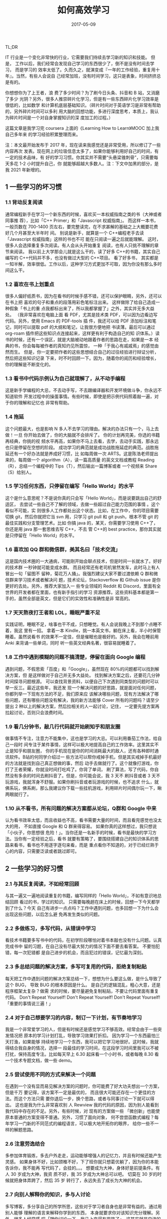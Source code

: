 #+TITLE: 如何高效学习
#+DATE: 2017-05-09
#+LAYOUT: post
#+TAGS: learning
#+CATEGORIES: learning
#+DESCRIPTON: learning how to learn

TL;DR 

IT 行业是一个变化非常快的行业，它需要我们持续去学习新的知识和技能。 但是，
工作以后，我们经常会发现自己学习的东西很少了，倒不是没有时间去学习， 而是学习的
效率太低了。久而久之，就演变成『一年的工作经验，重复用十年』。当然，有些人会说自
己经常加班，没有时间学习，这只是表象，时间挤挤总是有的。

 你想想你为了上王者，浪 费了多少时间？为了刷今日头条、抖音和 B 站，又消磨了多少
光阴？另外，很多人推崇碎片化学习，但是有一些东西碎片化学习效率是很低的，比如数学
和计算机底层基础知识。（碎片时间对于英语学习是非常有帮助的，另外碎片时间可以多利
用大脑的回想功能，多进行深度思考，本质上，我认为碎片时间是一个对自身掌握知识的深
度加工的过程。）

这篇文章是我学习完 coursera 上面的《Learning How to Learn》MOOC 加上我自己多年来
的学习经验积累整理而来。

注：本文最开始发布于 2017 年，现在读来我感觉还是非常受用，所以修订了一些内容再次
发表。现在网上的垃圾信息太多了，如果你能够利用好自己的时间，有一定的技术品味，有
好的学习习惯。你其实并不需要“头悬梁锥刺骨”，只需要每天多花 1-2 小时提升自己，你
就能够超越大多数人。注：下文中加黑的部分，是我 2021 年新增的。

** 1 一些学习的坏习惯
*** 1.1 背动反复阅读
通常编程新手在学习一个新东西的时候，喜欢买一本权威指南之类的书（大神或者同事推
荐），比如「C++ Primer」和「Javascript 权威指南」。 而这样一本书，一般页数在
700-1400 页左右，要完整读完，在不求甚解的基础之上大概要花费好几个月甚至大半年时
间。 别说是新手，就算是一个 C++编程老手去读「Javascript 权威指南」这样的书也不可
能在只阅读一遍之后就能理解。 这时，很多人会选择重复多次阅读。有人会从头开始重复
阅读，也有人只挑不理解的章节来阅读。 我以前上大学那会儿就是这么干的，读了好多
C++的书籍，其实自己编写的 C++代码并不多，也没有做过大型的 C++项目。 看了好多书，
其实都是一知半解，效率很低。工作以后，这种学习方式更加不可取，因为你没有那么多时
间这么干。

*** 1.2 喜欢在书上划重点
很多人偏好纸质书，因为在看书的时候手感不错，还可以保护眼睛，另外，还可以在书上把
喜欢的句子和重点的段落用彩色笔标注出来。 这样做除了给自己造成一种假象「书上的重
点我都标出来了，所以我都掌握了」之外，其实并无多大益处。 （我非常喜欢在电脑上面
看 PDF，尤其是技术类 PDF，可以因为边看边写代码。另外，使用 Emacs 的 PDF-tools 插
件，我还可以给 PDF 添加标注和笔记，同时可以提取 pdf 的大纲和笔记，让我很方便地把
书读薄。最后可以通过 org-roam 插件把这些知识点连接起来，这样更有利于构造自己的知
识体系。）读书的时候，还有一个误区，就是大脑被动地跟着作者的思路在走，如果是一本
经典的书，你会每每被作者的真知灼见所震惊， 一种「于我心有戚戚焉」的感觉由然而生。
但是，你一定要把作者的这些思想结合自己的过往经验进行辩证分析，然后把这些知识记录
下来，时不时回顾一下。因为，随着你的阅历和经验增长，你的理解是不断变化的。
*** 1.3 看书中代码示例认为自己就理解了，从不动手编程
这是新手学编程的大忌，不去动手写，不去跟编译器和开发环境做斗争，你永远不知道软件
开发过程中的操蛋事情。有些时候，即使是把示例代码照着敲一遍，对于你的理解和记忆也
非常有帮助。
*** 1.4 拖延
这个问题最大，也是影响 N 多人不去学习的理由。解决的办法只有一个，马上去做！一旦
你开始去做了，你的大脑就不会排斥了。 你的计划再完美，你选的书籍再经典，你挑的视
频水平再高，如果你不马上去看，去学，去动手实践，那永远也只是停留在空想的阶段。
成功学习的典范就是成功战胜拖延症的典范。战胜拖延还有一个好办法就是养成好习惯，比
如每周做一次 ARTS。这是陈浩老师提出来的，每周做一个 algorithm（A），读一篇高质量
的英文文档或教程 Reading（R），总结一个编程中的 Tips（T），然后输出一篇博客或者
一个视频来 Share（S）给别人。
*** 1.5 学习任何东西，只停留在编写「Hello World」的水平
这个是什么意思呢？不是说你真的只会写「Hello World」，而是说要跳出自己的舒适区，
去尝试一些自己不了解的领域，去做一些超过自己能力范围的事情 。这个看似不可能，实
则很多人工作都处出这个状态。比如，在工作中，你的项目需要切换 git，然后你就把它当
svn 用，只学习 git pull 和 git push，根本不管 git 的最佳实践和分支管理艺术。比如
你搞 java 的，某天，你需要学习使用 C++了，你还是用 java 那一套思维去写 C++，不去
管 C++的 best practice，那你其实就是只停留在「Hello World」的水平。
*** 1.6 喜欢加 QQ 群和微信群，美其名曰「技术交流」
这是国内技术圈的一大通病，可能刚开始会聊点技术，但是时间一长就水了。好好的技术群
一秒钟就可能变成水群。 而且经常还有老司机冒然发车，此时马上有人冒出一句「留图不
留种，菊花万人捅」。我强烈建议大家不要过渡依赖 Q 群和微信群来学习技术或者解决问
题，技术论坛，Stackoverflow 和 Github issue 是你更好的去处。另外，推荐大家加入一
些专业领域的 Reddit 和 Discord，里面有全世界的开发者都在里面，也有新手指引的学习
资源推荐。这些资料基本都是第一手的，虽然全部是英文，但是它们的实效性和准确性是非
常高的。
*** 1.7 天天熬夜打王者和 LOL，睡眠严重不足
实践证明，睡眠不足，啥事也干不成，只想睡觉。有人会说我晚上不到那个点睡不着，我这
里有一招。 拿着一本 Kindle，挑一本英文书，躺在床上看，半小时保管睡着。虽然说看书
的效果不一定佳，但是催眠也是极好的。另外，我会在睡前用 Anki 来背诵一些单词，同时
听一些英文经典名著，很容易就睡着了。
*** 1.8 工作中遇到模糊的问题不搞清楚，停留在面向 Google 编程
遇到问题，不假思索「百度」和「Google」，虽然现在 80%的问题都可以找到解决方案，但
是这样做对于自己并无多大益处。 找到解决方案之后，还要花几分钟时间探寻问题根源。
可以查找背景资料，以便自己下次遇到同类型的问题时可以举一反三。最近这些年，我还发
现一个解决问题的好思路，就是面对任何问题，你都列举一下现有方法的不足，我们原来应
该解决哪些问题，现有方法解决了哪些问题，还有哪些问题没有解决，我的新方法能够
Cover 所有的问题吗？请至少提出 2 种以上的解决方案，然后拉相关的人一起讨论，记住，
一定要先提方案再拉起讨论，否则只会浪费时间。
*** 1.9 看几分钟书，敲几行代码就开始刷知乎和朋友圈
做事情不专注，注意力不能集中，这也是学习的大忌。可以利用番茄工作法，给自己一段时
间专注于某件事情，这样可以极大地提高自己的工作效率。这里其实不止是知乎和朋友圈，
你的手机现在是你的时间消耗最大的敌人，还有各种即时通讯软件。B站的何同学介绍过一
些方法可以帮你戒掉手机，但是其实戒掉手机最好的方法就是找到自己真正想做的事，然后
动手去做就行了。这个就像打游戏，你打了王者荣耀，你就没时间打吃鸡了。你背了单词，
刷了算法，写了代码，你自然没有多余的时间去刷抖音了。但是，你可能会说，我 3 天不
刷抖音或者 3 天不玩游戏，我就浑身不舒服。如果你刷抖音或者玩游戏的时候，也不追求
什么，就佛系玩，佛系刷，那么我建议你下载一些挂机游戏，利用碎片时间偶尔玩一下，瞅
两眼就行了。
*** 1.10 从不看书，所有问题的解决方案都从论坛，Q群和 Google 中来
认为看书效率太低，而且收益也不高，看书需要大量的时间，而且看完感觉也没太大的用，
不如直接 Google 和 Q 群来得容易。 如果你真的这样想过，我只想说「小伙子，你思想很
危险！」。当你还是一名新手的时候，看书是最快的学习方法。当你有一定经验之后，看书
就要有策略了，要围绕搭建自己的知识体系的思路来看书，看书也不用逐字逐句来看，而是
重点看你不知道的，对于已经烂熟于心的内容，只需要泛读或者跳过即可。
** 2 一些学习的好习惯
*** 2.1 与其反复阅读，不如经常回顾
与其一遍又一遍地阅读重复的书籍，编写同样的「Hello World」，不如有意识地总结回顾
看过的书，学过的知识。 只需要每晚趟在床上的时候，回想一下今天都学到了什么？今天
自己有进步一点点吗？工作中遇到问题，也多回想一下为什么会出现这些问题，以后怎么避
免再发生类似的问题。
*** 2.2 多做练习，多写代码，从错误中学习
看技术书籍要多写书中的代码，在初学阶段哪怕对着书本敲也没有什么问题。认真完成书中
留的习题，在自己没有尽最大努力的情况下面不要去看答案。 不要怕犯错，每一次犯错都
是自己进步的机会，而且犯过的错误，记忆最为深刻。
*** 2.3 多总结问题的解决方案，多写可复用的代码，拒绝复制粘贴
每天把工作中遇到问题的解决方案总结一下，想想为什么要这么做，是什么导致了这个 BUG，
导致 BUG 的根本原因是什么。 是自己的逻辑混乱，粗心大意，还是程序框架太复杂？做需
求的时候，要尽量避免复制粘贴，不要让代码里面有重复代码。 Don't Repeat Yourself!
Don't Repeat Yourself! Don't Repeat Yourself! 「重要的事情说三遍！」
*** 2.4 对于自己想要学习的内容，制订一下计划，有节奏地学习
我是一个非常爱学习的人，但是有时候还是感觉学习不够高效。经常会由于一些突发情况把
原本的学习计划打乱，导致学习效果打折扣。 因为学习一个东西最怕三天打渔，如果能够
持续地学习一个东西，我可以把它学习地很好。这时候，我就得结合我自身的情况，选择一
段最佳的学习时间，在这段学习时间里我可以不被打扰，保持高度专注。比如每天早上
6.30 起床看一个小时书，或者每晚 8.30 看一个技术专题文档，做一些 demo。
*** 2.5 尝试使用不同的方式来解决一个问题
在遇到一个没有显而易见解决方案的问题时，你可能费了好大功夫想出一个方案，但是千万
要记得，该方案不一定是最优的， 而且很大可能还存在一个更佳的方法。而这个方法只需
要你退后一步，换个思路，或者与同事讨论一下就可以得出。 这也是我为什么非常喜欢别
人 Rewview 我的代码的原因，因为别人能看到我代码中存在的不足。另外，有些时候，对
现有的方案做一些 「微创新」也能使原本普通的方案变得不普通。另外，习惯了面向对象，
何不尝尝函数式编程？每年学习一门新的不同范式的编程语言，可以极大地开拓你的眼界，
给你一些不一样的解题思路。
*** 2.6 注意劳逸结合
多参加体育锻炼，多去户外走走，运动能够增强人的记忆力，并且有时候还能产生灵感。
如果身体不好，比如颈椎不好，下了班你就只想葛优躺了，因为你的本能告诉你，我不能再
写代码了，会挂的。。。 想要成为大神，身体好是前提条件。有人 30 岁成为大神，我资
质不好，我 35 岁成为大神总可以吧。 切莫在 30 岁的时候就把身体弄跨了，然后 35 岁
转行了，永远失去了成长为大神的机会。
*** 2.7 向别人解释你的知识，多与人讨论
多写博客，多分享自己的所学所思，这些对于学习者自身也是非常有益的。通过用别人能够
理解的语言来解释你学到的东西， 本身就要求你对该知识充分理解。另外，很多人经常感
叹「跟你讨论一下，我马上变得有思路了」，这其实就是交流的作用。
*** 2.8 保持学习的专注
很多知识没有足够的专注力和足够多的时间是很难学好的，保持学习的专注尤其重要。 因
为人的大脑在专注模式下面，神经细胞更活跃，你学的东西更容易从短期记忆变成中长期记
忆。 而且在高度专注下面，你的解决问题的能力也会提高，原本看起来复杂的东西，在专
注面前说不定就不是事了。
*** 2.9 找到自己的短板并补足自己的短板
发现并找到自己的不足相对来说是比较容易的，但是要补齐短板就非常不易了。 因为人总
是有畏难思想的，拖延症是怎么来的，就是你的大脑出于本能去做一些让自己分泌更多多巴

气掌握数学。 补齐短板就像渡劫，越早渡劫，越快升仙。
*** 2.10 给自己设计学习奖励
比如学好了 3D 数学，就给自己买一台顶配 MacBookPro 之类的。为什么游戏可以让你上瘾，
因为它有反馈，有奖励机制。 学习数学是非常枯燥的，如果有了这个奖励机制，也许自己
就更容易坚持了呢。PS：这一点对于有家室的程序员有用，你想学好什么，要获得什么奖励，
你可以当着你老婆的面立个 FLAG
** 3 小结
Coursera 的这门 MOOC 《Learning How to Learn》 强烈推荐给每一伴热爱学习的小伙伴，也欢迎大家给我留言，分享你的学习感悟。

